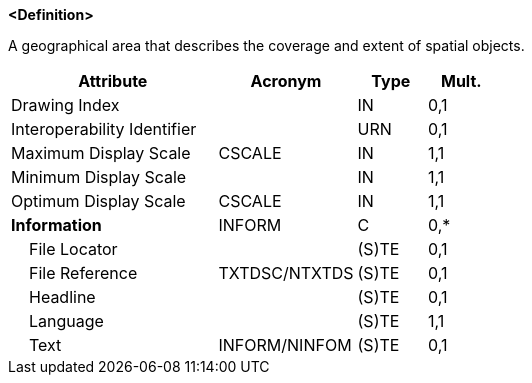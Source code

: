 **<Definition>**

A geographical area that describes the coverage and extent of spatial objects.

[cols="3,2,1,1", options="header"]
|===
|Attribute |Acronym |Type |Mult.

|Drawing Index||IN|0,1
|Interoperability Identifier||URN|0,1
|Maximum Display Scale|CSCALE|IN|1,1
|Minimum Display Scale||IN|1,1
|Optimum Display Scale|CSCALE|IN|1,1
|**Information**|INFORM|C|0,*
|    File Locator||(S)TE|0,1
|    File Reference|TXTDSC/NTXTDS|(S)TE|0,1
|    Headline||(S)TE|0,1
|    Language||(S)TE|1,1
|    Text|INFORM/NINFOM|(S)TE|0,1
|===

// include::../features_rules/DataCoverage_rules.adoc[tag=DataCoverage]
